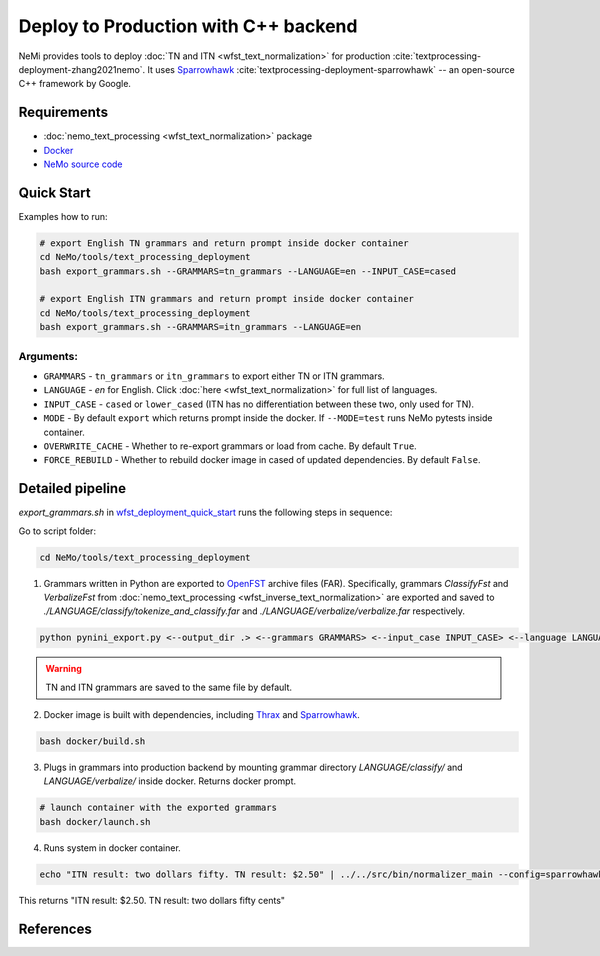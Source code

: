 .. _wfst_deployment:

Deploy to Production with C++ backend
=====================================

NeMi provides tools to deploy :doc:`TN and ITN <wfst_text_normalization>` for production :cite:`textprocessing-deployment-zhang2021nemo`.
It uses `Sparrowhawk <https://github.com/google/sparrowhawk>`_ :cite:`textprocessing-deployment-sparrowhawk` -- an open-source C++ framework by Google.

Requirements
------------

* :doc:`nemo_text_processing <wfst_text_normalization>` package
* `Docker <https://www.docker.com/>`_
* `NeMo source code <https://github.com/NVIDIA/NeMo>`_


.. _wfst_deployment_quick_start:
Quick Start
-----------

Examples how to run: 

.. code-block:: bash

    # export English TN grammars and return prompt inside docker container  
    cd NeMo/tools/text_processing_deployment
    bash export_grammars.sh --GRAMMARS=tn_grammars --LANGUAGE=en --INPUT_CASE=cased

    # export English ITN grammars and return prompt inside docker container  
    cd NeMo/tools/text_processing_deployment
    bash export_grammars.sh --GRAMMARS=itn_grammars --LANGUAGE=en


Arguments:
^^^^^^^^^
* ``GRAMMARS`` - ``tn_grammars`` or ``itn_grammars`` to export either TN or ITN grammars.
* ``LANGUAGE`` - `en` for English. Click :doc:`here <wfst_text_normalization>` for full list of languages.
* ``INPUT_CASE`` - ``cased`` or ``lower_cased`` (ITN has no differentiation between these two, only used for TN).
* ``MODE`` - By default ``export`` which returns prompt inside the docker. If ``--MODE=test`` runs NeMo pytests inside container.
* ``OVERWRITE_CACHE`` - Whether to re-export grammars or load from cache. By default ``True``. 
* ``FORCE_REBUILD`` - Whether to rebuild docker image in cased of updated dependencies. By default ``False``.

Detailed pipeline
-----------------

`export_grammars.sh` in `wfst_deployment_quick_start`_ runs the following steps in sequence:

Go to script folder:

.. code-block:: bash

    cd NeMo/tools/text_processing_deployment

1. Grammars written in Python are exported to `OpenFST <https://www.openfst.org/>`_ archive files (FAR). Specifically, grammars `ClassifyFst` and `VerbalizeFst` from :doc:`nemo_text_processing <wfst_inverse_text_normalization>` are exported and saved to `./LANGUAGE/classify/tokenize_and_classify.far` and `./LANGUAGE/verbalize/verbalize.far` respectively.

.. code-block:: bash

    python pynini_export.py <--output_dir .> <--grammars GRAMMARS> <--input_case INPUT_CASE> <--language LANGUAGE>

.. warning::

    TN and ITN grammars are saved to the same file by default.

2. Docker image is built with dependencies, including `Thrax <https://www.openfst.org/twiki/bin/view/GRM/Thrax>`_ and `Sparrowhawk <https://github.com/google/sparrowhawk>`_.

.. code-block:: bash

    bash docker/build.sh

3. Plugs in grammars into production backend by mounting grammar directory `LANGUAGE/classify/` and `LANGUAGE/verbalize/` inside docker. Returns docker prompt.

.. code-block:: bash

    # launch container with the exported grammars
    bash docker/launch.sh

4. Runs system in docker container.

.. code-block:: bash

    echo "ITN result: two dollars fifty. TN result: $2.50" | ../../src/bin/normalizer_main --config=sparrowhawk_configuration.ascii_proto

This returns "ITN result: $2.50. TN result: two dollars fifty cents"

References
----------

.. bibliography:: ../tn_itn_all.bib
    :style: plain
    :labelprefix: TEXTPROCESSING-DEPLOYMENT
    :keyprefix: textprocessing-deployment-